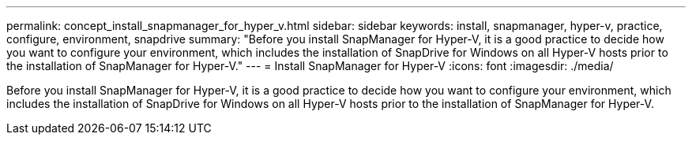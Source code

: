 ---
permalink: concept_install_snapmanager_for_hyper_v.html
sidebar: sidebar
keywords: install, snapmanager, hyper-v, practice, configure, environment, snapdrive
summary: "Before you install SnapManager for Hyper-V, it is a good practice to decide how you want to configure your environment, which includes the installation of SnapDrive for Windows on all Hyper-V hosts prior to the installation of SnapManager for Hyper-V."
---
= Install SnapManager for Hyper-V
:icons: font
:imagesdir: ./media/

[.lead]
Before you install SnapManager for Hyper-V, it is a good practice to decide how you want to configure your environment, which includes the installation of SnapDrive for Windows on all Hyper-V hosts prior to the installation of SnapManager for Hyper-V.
